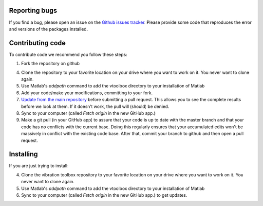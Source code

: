 
Reporting bugs
--------------

If you find a bug, please open an issue on the `Github issues tracker <https://github.com/vibrationtoolbox/vibration_toolbox/issues>`_.
Please provide some code that reproduces the error and versions of the packages installed.

Contributing code
-----------------
To contribute code we recommend you follow these steps:

#. Fork the repository on github

4. Clone the repository to your favorite location on your drive where you want to work on it. You never want to clone again.

#. Use Matlab's `addpath` command to add the vtoolbox directory to your installation of Matlab

#.  Add your code/make your modifications, committing to your fork.

#. `Update from the main repository <https://www.sitepoint.com/quick-tip-sync-your-fork-with-the-original-without-the-cli/>`_ before submitting a pull request. This allows you to see the complete results before we look at them.  If it doesn't work, the pull will (should) be denied.

#. Sync to your computer (called `Fetch origin` in the new GitHub app.)

#. Make a git pull (in your GitHub app) to assure that your code is up to date with the master branch and that your code has no conflicts with the current base. Doing this regularly ensures that your accumulated edits won't be massively in conflict with the existing code base. After that, commit your branch to github and then open a pull request.

Installing
----------

If you are just trying to install:

4. Clone the vibration toolbox repository to your favorite location on your drive where you want to work on it. You never want to clone again.

#. Use Matlab's `addpath` command to add the vtoolbox directory to your installation of Matlab

#. Sync to your computer (called `Fetch origin` in the new GitHub app.) to get updates.
